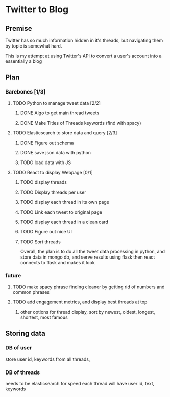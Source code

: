 

* Twitter to Blog
:PROPERTIES:
:LOGGING: nil
:END:
** Premise
Twitter has so much information hidden in it's threads, but navigating them by topic is somewhat hard.

This is my attempt at using Twitter's API to convert a user's account into a essentially a blog
** Plan

*** Barebones [1/3]
**** TODO Python to manage tweet data [2/2]
***** DONE Algo to get main thread tweets
***** DONE Make Titles of Threads keywords (find with spacy)
**** TODO Elasticsearch to store data and query [2/3]
***** DONE Figure out schema
***** DONE save json data with python
***** TODO load data with JS
**** TODO React to display Webpage [0/1]
***** TODO display threads
***** TODO Display threads per user
***** TODO display each thread in its own page
***** TODO Link each tweet to original page
***** TODO display each thread in a clean card
***** TODO Figure out nice UI
***** TODO Sort threads 

  Overall, the plan is to do all the tweet data processing in python, and store data in mongo db, and serve results using flask
  then react connects to flask and makes it look

*** future
**** TODO make spacy phrase finding cleaner by getting rid of numbers and common phrases
**** TODO add engagement metrics, and display best threads at top
***** other options for thread display, sort by newest, oldest, longest, shortest, most famous
** Storing data
*** DB of user
store user id, keywords from all threads,

*** DB of threads
needs to be elasticsearch for speed
each thread will have user id, text, keywords

